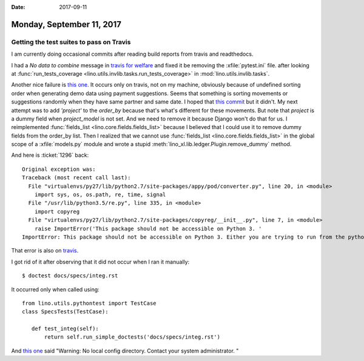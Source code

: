 :date: 2017-09-11

==========================
Monday, September 11, 2017
==========================

Getting the test suites to pass on Travis
=========================================

I am currently doing occasional commits after reading build reports
from travis and readthedocs.

I had a `No data to combine` message in `travis for welfare
<https://travis-ci.org/lino-framework/welfare/jobs/274041100>`__ and
fixed it be removing the :xfile:`pytest.ini` file.  after looking at
:func:`run_tests_coverage
<lino.utils.invlib.tasks.run_tests_coverage>` in
:mod:`lino.utils.invlib.tasks`.


Another nice failure is `this one
<https://travis-ci.org/lino-framework/welfare/jobs/274066527#L2657>`_.
It occurs only on travis, not on my machine, obviously because of
undefined sorting order when generating demo data using payment
suggestions.  Seems that something is sorting movements or suggestions
randomly when they have same partner and same date.  I hoped that
`this commit
<https://github.com/lino-framework/xl/commit/5a0f8cd32a011e80e4c623ffa362135014e367f2>`__
but it didn't. My next attempt was to add `'project'` to the
`order_by` because that's what's different for these movements. But
note that `project` is a dummy field when `project_model` is not
set. And we need to remove it because Django won't do that for us. I
reimplemented :func:`fields_list <lino.core.fields.fields_list>`
because I believed that I could use it to remove dummy fields from the
order_by list. Then I realized that we cannot use :func:`fields_list
<lino.core.fields.fields_list>` in the global scope of a
:xfile:`models.py` module and wrote a stupid
:meth:`lino_xl.lib.ledger.Plugin.remove_dummy` method.


     
And here is :ticket:`1296` back::

    Original exception was:
    Traceback (most recent call last):
      File "virtualenvs/py27/lib/python2.7/site-packages/appy/pod/converter.py", line 20, in <module>
        import sys, os, os.path, re, time, signal
      File "/usr/lib/python3.5/re.py", line 335, in <module>
        import copyreg
      File "virtualenvs/py27/lib/python2.7/site-packages/copyreg/__init__.py", line 7, in <module>
        raise ImportError('This package should not be accessible on Python 3. '
    ImportError: This package should not be accessible on Python 3. Either you are trying to run from the python-future src folder or your installation of python-future is corrupted.

That error is also on `travis
<https://travis-ci.org/lino-framework/welfare/jobs/274066527>`__.

I got rid of it after observing that it did not occur when I ran it
manually::

    $ doctest docs/specs/integ.rst

It occurred only when called using::

  from lino.utils.pythontest import TestCase
  class SpecsTests(TestCase):

     def test_integ(self):
         return self.run_simple_doctests('docs/specs/integ.rst')




And `this one
<https://travis-ci.org/lino-framework/welfare/jobs/274066527#L2618>`__
said "Warning: No local config directory. Contact your system
administrator.  "


